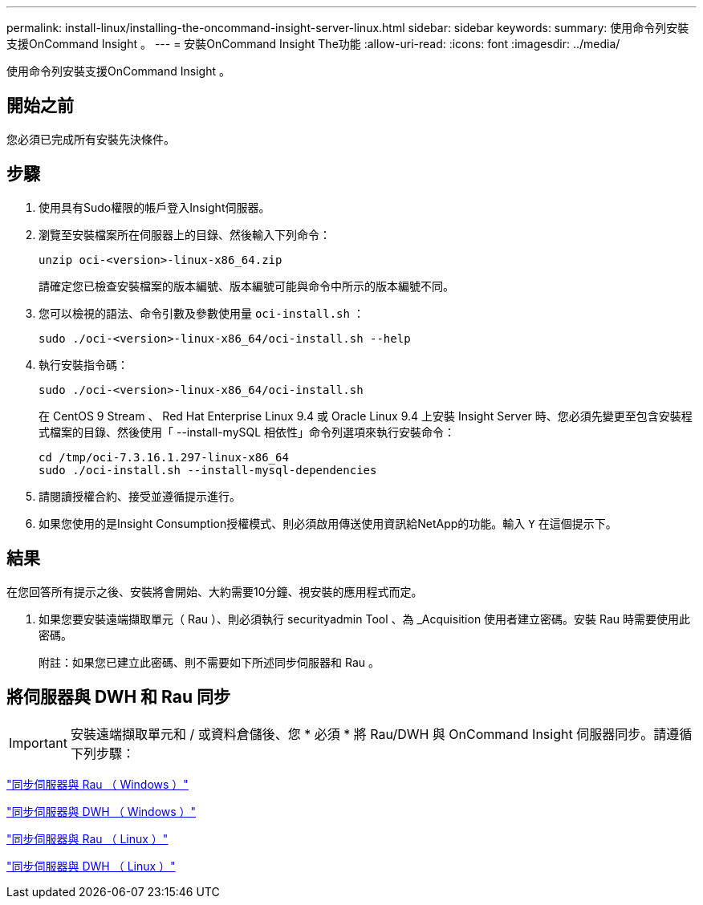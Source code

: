 ---
permalink: install-linux/installing-the-oncommand-insight-server-linux.html 
sidebar: sidebar 
keywords:  
summary: 使用命令列安裝支援OnCommand Insight 。 
---
= 安裝OnCommand Insight The功能
:allow-uri-read: 
:icons: font
:imagesdir: ../media/


[role="lead"]
使用命令列安裝支援OnCommand Insight 。



== 開始之前

您必須已完成所有安裝先決條件。



== 步驟

. 使用具有Sudo權限的帳戶登入Insight伺服器。
. 瀏覽至安裝檔案所在伺服器上的目錄、然後輸入下列命令：
+
`unzip oci-<version>-linux-x86_64.zip`

+
請確定您已檢查安裝檔案的版本編號、版本編號可能與命令中所示的版本編號不同。

. 您可以檢視的語法、命令引數及參數使用量 `oci-install.sh` ：
+
`sudo ./oci-<version>-linux-x86_64/oci-install.sh --help`

. 執行安裝指令碼：
+
`sudo ./oci-<version>-linux-x86_64/oci-install.sh`

+
在 CentOS 9 Stream 、 Red Hat Enterprise Linux 9.4 或 Oracle Linux 9.4 上安裝 Insight Server 時、您必須先變更至包含安裝程式檔案的目錄、然後使用「 --install-mySQL 相依性」命令列選項來執行安裝命令：

+
....
cd /tmp/oci-7.3.16.1.297-linux-x86_64
sudo ./oci-install.sh --install-mysql-dependencies
....
. 請閱讀授權合約、接受並遵循提示進行。
. 如果您使用的是Insight Consumption授權模式、則必須啟用傳送使用資訊給NetApp的功能。輸入 `Y` 在這個提示下。




== 結果

在您回答所有提示之後、安裝將會開始、大約需要10分鐘、視安裝的應用程式而定。

. 如果您要安裝遠端擷取單元（ Rau ）、則必須執行 securityadmin Tool 、為 _Acquisition 使用者建立密碼。安裝 Rau 時需要使用此密碼。
+
附註：如果您已建立此密碼、則不需要如下所述同步伺服器和 Rau 。





== 將伺服器與 DWH 和 Rau 同步


IMPORTANT: 安裝遠端擷取單元和 / 或資料倉儲後、您 * 必須 * 將 Rau/DWH 與 OnCommand Insight 伺服器同步。請遵循下列步驟：

link:../install-windows/installing-a-remote-acquisition-unit-rau.html#synchronize-server-and-rau["同步伺服器與 Rau （ Windows ）"]

link:../install-windows/installing-the-oncommand-insight-data-warehouse-and-reporting.html#synchronize-server-and-dwh["同步伺服器與 DWH （ Windows ）"]

link:../install-linux/installing-a-remote-acquisition-unit-rau-linux.html#synchronize-server-and-rau["同步伺服器與 Rau （ Linux ）"]

link:../install-linux/installing-oncommand-insight-data-warehouse-linux.html#synchronize-server-and-dwh["同步伺服器與 DWH （ Linux ）"]
